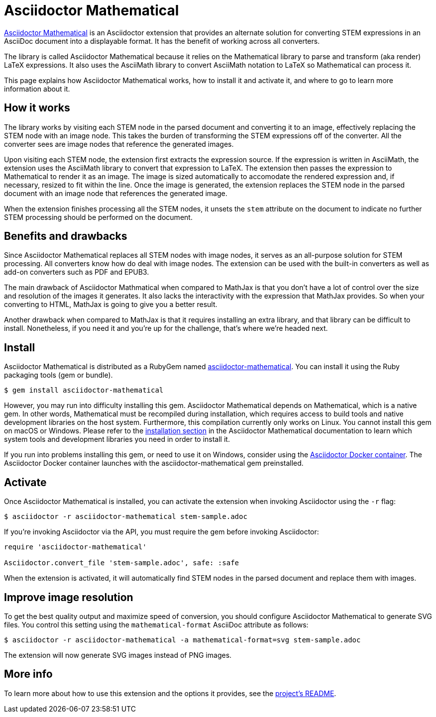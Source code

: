 = Asciidoctor Mathematical
:url-asciidoctor-mathematical: https://github.com/asciidoctor/asciidoctor-mathematical
:url-asciidoctor-docker: https://github.com/asciidoctor/docker-asciidoctor

{url-asciidoctor-mathematical}[Asciidoctor Mathematical] is an Asciidoctor extension that provides an alternate solution for converting STEM expressions in an AsciiDoc document into a displayable format.
It has the benefit of working across all converters.

The library is called Asciidoctor Mathematical because it relies on the Mathematical library to parse and transform (aka render) LaTeX expressions.
It also uses the AsciiMath library to convert AsciiMath notation to LaTeX so Mathematical can process it.

This page explains how Asciidoctor Mathematical works, how to install it and activate it, and where to go to learn more information about it.

== How it works

The library works by visiting each STEM node in the parsed document and converting it to an image, effectively replacing the STEM node with an image node.
This takes the burden of transforming the STEM expressions off of the converter.
All the converter sees are image nodes that reference the generated images.

Upon visiting each STEM node, the extension first extracts the expression source.
If the expression is written in AsciiMath, the extension uses the AsciiMath library to convert that expression to LaTeX.
The extension then passes the expression to Mathematical to render it as an image.
The image is sized automatically to accomodate the rendered expression and, if necessary, resized to fit within the line.
Once the image is generated, the extension replaces the STEM node in the parsed document with an image node that references the generated image.

When the extension finishes processing all the STEM nodes, it unsets the `stem` attribute on the document to indicate no further STEM processing should be performed on the document.

== Benefits and drawbacks

Since Asciidoctor Mathematical replaces all STEM nodes with image nodes, it serves as an all-purpose solution for STEM processing.
All converters know how do deal with image nodes.
The extension can be used with the built-in converters as well as add-on converters such as PDF and EPUB3.

The main drawback of Asciidoctor Mathmatical when compared to MathJax is that you don't have a lot of control over the size and resolution of the images it generates.
It also lacks the interactivity with the expression that MathJax provides.
So when your converting to HTML, MathJax is going to give you a better result.

Another drawback when compared to MathJax is that it requires installing an extra library, and that library can be difficult to install.
Nonetheless, if you need it and you're up for the challenge, that's where we're headed next.

== Install

Asciidoctor Mathematical is distributed as a RubyGem named https://rubygems.org/gems/asciidoctor-mathematical[asciidoctor-mathematical^].
You can install it using the Ruby packaging tools (gem or bundle).

 $ gem install asciidoctor-mathematical

However, you may run into difficulty installing this gem.
Asciidoctor Mathematical depends on Mathematical, which is a native gem.
In other words, Mathematical must be recompiled during installation, which requires access to build tools and native development libraries on the host system.
//Furthermore, this compilation currently only works on Linux and on macOS with Xcode.
Furthermore, this compilation currently only works on Linux.
You cannot install this gem on macOS or Windows.
Please refer to the {url-asciidoctor-mathematical}/#installation[installation section] in the Asciidoctor Mathematical documentation to learn which system tools and development libraries you need in order to install it.

If you run into problems installing this gem, or need to use it on Windows, consider using the {url-asciidoctor-docker}[Asciidoctor Docker container].
The Asciidoctor Docker container launches with the asciidoctor-mathematical gem preinstalled.

== Activate

//To activate the Asciidoctor Mathematical extension, you must require the gem when invoking Asciidoctor:
Once Asciidoctor Mathematical is installed, you can activate the extension when invoking Asciidoctor using the `-r` flag:

 $ asciidoctor -r asciidoctor-mathematical stem-sample.adoc

If you're invoking Asciidoctor via the API, you must require the gem before invoking Asciidoctor:

[source,ruby]
----
require 'asciidoctor-mathematical'

Asciidoctor.convert_file 'stem-sample.adoc', safe: :safe
----

When the extension is activated, it will automatically find STEM nodes in the parsed document and replace them with images.

== Improve image resolution

To get the best quality output and maximize speed of conversion, you should configure Asciidoctor Mathematical to generate SVG files.
You control this setting using the `mathematical-format` AsciiDoc attribute as follows:

 $ asciidoctor -r asciidoctor-mathematical -a mathematical-format=svg stem-sample.adoc

The extension will now generate SVG images instead of PNG images.

== More info

To learn more about how to use this extension and the options it provides, see the {url-asciidoctor-mathematical}[project's README].
